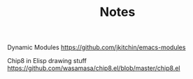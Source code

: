#+TITLE: Notes


Dynamic Modules
https://github.com/jkitchin/emacs-modules

Chip8 in Elisp drawing stuff
https://github.com/wasamasa/chip8.el/blob/master/chip8.el
